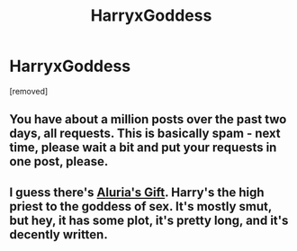 #+TITLE: HarryxGoddess

* HarryxGoddess
:PROPERTIES:
:Score: 3
:DateUnix: 1480267928.0
:DateShort: 2016-Nov-27
:END:
[removed]


** You have about a million posts over the past two days, all requests. This is basically spam - next time, please wait a bit and put your requests in one post, please.
:PROPERTIES:
:Author: tusing
:Score: 3
:DateUnix: 1480284869.0
:DateShort: 2016-Nov-28
:END:


** I guess there's [[http://www.hpfanficarchive.com/stories/viewstory.php?sid=833][Aluria's Gift]]. Harry's the high priest to the goddess of sex. It's mostly smut, but hey, it has some plot, it's pretty long, and it's decently written.
:PROPERTIES:
:Author: AraelStannis
:Score: 1
:DateUnix: 1480281282.0
:DateShort: 2016-Nov-28
:END:
